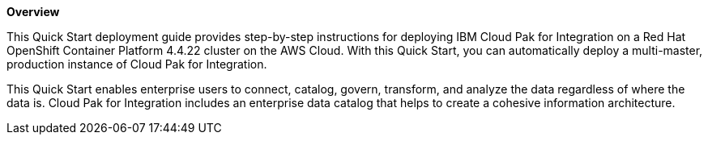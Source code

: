*Overview*

This Quick Start deployment guide provides step-by-step instructions for deploying IBM Cloud Pak for Integration on a Red Hat OpenShift Container Platform 4.4.22 cluster on the AWS Cloud. With this Quick Start, you can automatically deploy a multi-master, production instance of Cloud Pak for Integration.

This Quick Start enables enterprise users to connect, catalog, govern, transform, and analyze the data regardless of where the data is. Cloud Pak for Integration includes an enterprise data catalog that helps to create a cohesive information architecture.
